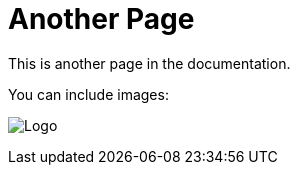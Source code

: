= Another Page
This is another page in the documentation.

You can include images:

image:./logo.png[Logo]
